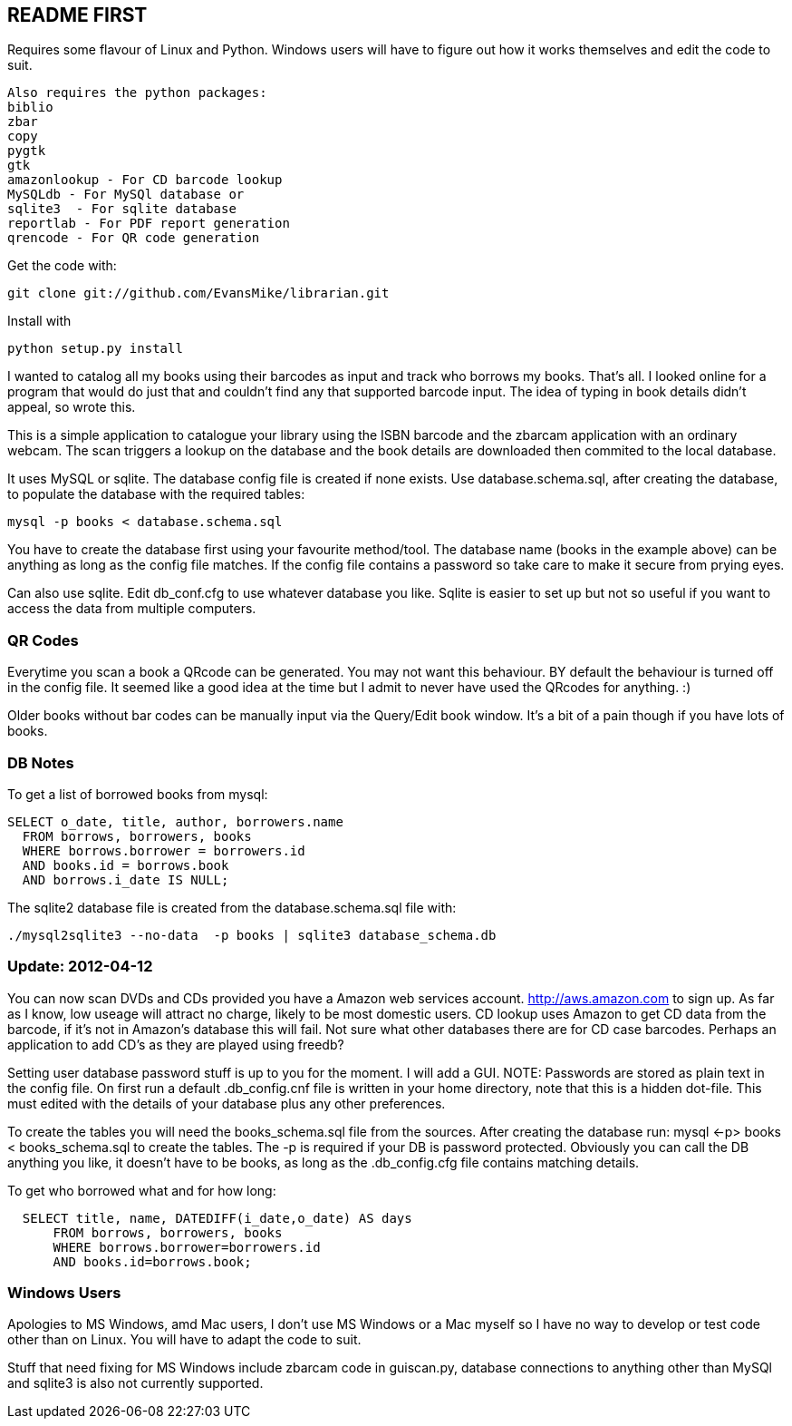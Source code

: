 == README FIRST

Requires some flavour of Linux and Python.  
Windows users will have to figure out how it works themselves and edit 
the code to suit.
....
Also requires the python packages:
biblio  
zbar  
copy
pygtk
gtk 
amazonlookup - For CD barcode lookup
MySQLdb - For MySQl database or
sqlite3  - For sqlite database
reportlab - For PDF report generation
qrencode - For QR code generation
....

Get the code with:
----
git clone git://github.com/EvansMike/librarian.git
----
Install with 
----
python setup.py install
----

I wanted to catalog all my books using their barcodes as input and track who
borrows my books.  That's all.  I looked online for a program that would
do just that and couldn't find any that supported barcode input.  The idea
of typing in book details didn't appeal, so wrote this.

This is a simple application to catalogue your library using the ISBN barcode
and the zbarcam application with an ordinary webcam.
The scan triggers a lookup on the database and the book details are downloaded
then commited to the local database.

It uses MySQL or sqlite.  The database config file is created if none exists.
Use database.schema.sql, after creating the database,  to populate the database with
the required tables:
----
mysql -p books < database.schema.sql
----
You have to create the database first using your favourite method/tool.
The database name (books in the example above) can be anything as long as the
config file matches.  If the config file contains a password so take care to 
make it secure from prying eyes.

Can also use sqlite.  Edit db_conf.cfg to use whatever database you like.
Sqlite is easier to set up but not so useful if you want to access the data from 
multiple computers.

=== QR Codes
Everytime you scan a book a QRcode can be generated. You may not want this behaviour.
BY default the behaviour is turned off in the config file.
It seemed like a good idea at the time but I admit to never have used the 
QRcodes for anything. :)

Older books without bar codes can be manually input via the Query/Edit book
window.  It's a bit of a pain though if you have lots of books.

=== DB Notes
To get a list of borrowed books from mysql:
[source,sql]
----
SELECT o_date, title, author, borrowers.name
  FROM borrows, borrowers, books
  WHERE borrows.borrower = borrowers.id
  AND books.id = borrows.book
  AND borrows.i_date IS NULL;
----

The sqlite2 database file is created from the database.schema.sql file with:
----
./mysql2sqlite3 --no-data  -p books | sqlite3 database_schema.db
----

=== Update:  2012-04-12 
You can now scan DVDs and CDs provided you have a Amazon web
services account.  http://aws.amazon.com to sign up.  As far as I know, low
useage will attract no charge, likely to be most domestic users.
CD lookup uses Amazon to get CD data from the barcode, if it's not in
Amazon's database this will fail.  Not sure what other databases there are 
for CD case barcodes.  Perhaps an application to add CD's as they are played 
using freedb?

Setting user database password stuff is up to you for the moment.  
I will add a GUI. NOTE:  Passwords are stored as plain text in the config file.  
On first run a default .db_config.cnf file is
written in your home directory, note that this is a hidden dot-file.  
This must edited with the details of your database plus any other preferences.

To create the tables you will need the books_schema.sql  file from the sources.
After creating the database run: mysql <-p> books < books_schema.sql to 
create the tables.  The -p is required if your DB is password protected.
Obviously you can call the DB anything you like, it doesn't have to be 
books, as long as the .db_config.cfg file contains matching details.

To get who borrowed what and for how long:
----
  SELECT title, name, DATEDIFF(i_date,o_date) AS days 
      FROM borrows, borrowers, books 
      WHERE borrows.borrower=borrowers.id 
      AND books.id=borrows.book;
----      

=== Windows Users

Apologies to MS Windows, amd Mac users, I don't use MS Windows or a Mac myself so I have no way to 
develop or test code other than on Linux.  You will have to adapt the code 
to suit.

Stuff that need fixing for MS Windows include zbarcam code in guiscan.py, 
database connections to anything other than MySQl and sqlite3 is also not
currently supported.
      

